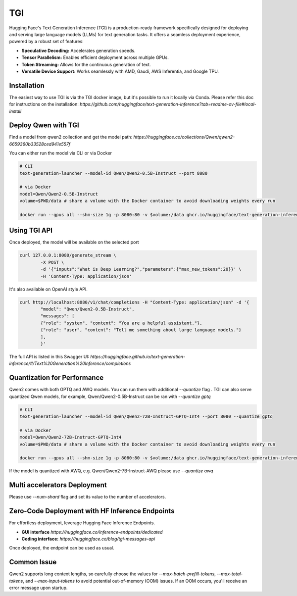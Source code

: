 TGI
=====================

Hugging Face's Text Generation Inference (TGI) is a production-ready framework specifically designed for deploying and serving large language models (LLMs) for text generation tasks. It offers a seamless deployment experience, powered by a robust set of features:

* **Speculative Decoding:**  Accelerates generation speeds.
* **Tensor Parallelism:**  Enables efficient deployment across multiple GPUs.
* **Token Streaming:**  Allows for the continuous generation of text.
* **Versatile Device Support:**  Works seamlessly with AMD, Gaudi, AWS Inferentia, and Google TPU.


Installation
-----------------

The easiest way to use TGI is via the TGI docker image, but it's possible to run it locally via Conda. Please refer this doc for instructions on the installation: `https://github.com/huggingface/text-generation-inference?tab=readme-ov-file#local-install`


Deploy Qwen with TGI
-----------------------

Find a model from qwen2 collection and get the model path: `https://huggingface.co/collections/Qwen/qwen2-6659360b33528ced941e557f`

You can either run the model via CLI or via Docker


.. code:: bash

   # CLI
   text-generation-launcher --model-id Qwen/Qwen2-0.5B-Instruct --port 8080

   # via Docker
   model=Qwen/Qwen2-0.5B-Instruct
   volume=$PWD/data # share a volume with the Docker container to avoid downloading weights every run

   docker run --gpus all --shm-size 1g -p 8080:80 -v $volume:/data ghcr.io/huggingface/text-generation-inference:2.0 --model-id $model


Using TGI API
-------------

Once deployed, the model will be available on the selected port

.. code:: bash

   curl 127.0.0.1:8080/generate_stream \
           -X POST \
           -d '{"inputs":"What is Deep Learning?","parameters":{"max_new_tokens":20}}' \
           -H 'Content-Type: application/json'

It's also available on OpenAI style API.

.. code:: bash

   curl http://localhost:8080/v1/chat/completions -H "Content-Type: application/json" -d '{
           "model": "Qwen/Qwen2-0.5B-Instruct",
           "messages": [
           {"role": "system", "content": "You are a helpful assistant."},
           {"role": "user", "content": "Tell me something about large language models."}
           ],
           }'

The full API is listed in this Swagger UI: `https://huggingface.github.io/text-generation-inference/#/Text%20Generation%20Inference/completions`


Quantization for Performance
----------------------------

Qwen2 comes with both GPTQ and AWQ models. You can run them with additional `--quantize` flag
. 
TGI can also serve quantized Qwen models, for example, Qwen/Qwen2-0.5B-Instruct can be ran with `--quantize gptq`

.. code:: bash

   # CLI
   text-generation-launcher --model-id Qwen/Qwen2-72B-Instruct-GPTQ-Int4 --port 8080 --quantize gptq

   # via Docker
   model=Qwen/Qwen2-72B-Instruct-GPTQ-Int4
   volume=$PWD/data # share a volume with the Docker container to avoid downloading weights every run

   docker run --gpus all --shm-size 1g -p 8080:80 -v $volume:/data ghcr.io/huggingface/text-generation-inference:2.0 --model-id $model --quantize gptq

If the model is quantized with AWQ, e.g. Qwen/Qwen2-7B-Instruct-AWQ please use `--quantize awq`


Multi accelerators Deployment
---------------------

Please use `--num-shard` flag and set its value to the number of accelerators.


Zero-Code Deployment with HF Inference Endpoints
---------------------------------------------------

For effortless deployment, leverage Hugging Face Inference Endpoints.

- **GUI interface** `https://huggingface.co/inference-endpoints/dedicated`
- **Coding interface:** `https://huggingface.co/blog/tgi-messages-api`

Once deployed, the endpoint can be used as usual.


Common Issue
----------------

Qwen2 supports long context lengths, so carefully choose the values for `--max-batch-prefill-tokens`, `--max-total-tokens`, and `--max-input-tokens` to avoid potential out-of-memory (OOM) issues. If an OOM occurs, you'll receive an error message upon startup.
